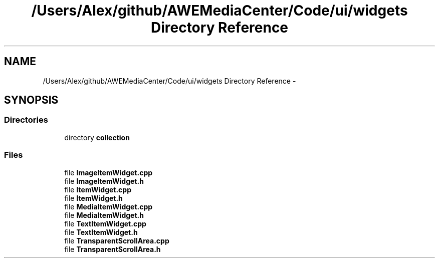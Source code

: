 .TH "/Users/Alex/github/AWEMediaCenter/Code/ui/widgets Directory Reference" 3 "Sat May 10 2014" "Version 0.1" "AWE Media Center" \" -*- nroff -*-
.ad l
.nh
.SH NAME
/Users/Alex/github/AWEMediaCenter/Code/ui/widgets Directory Reference \- 
.SH SYNOPSIS
.br
.PP
.SS "Directories"

.in +1c
.ti -1c
.RI "directory \fBcollection\fP"
.br
.in -1c
.SS "Files"

.in +1c
.ti -1c
.RI "file \fBImageItemWidget\&.cpp\fP"
.br
.ti -1c
.RI "file \fBImageItemWidget\&.h\fP"
.br
.ti -1c
.RI "file \fBItemWidget\&.cpp\fP"
.br
.ti -1c
.RI "file \fBItemWidget\&.h\fP"
.br
.ti -1c
.RI "file \fBMediaItemWidget\&.cpp\fP"
.br
.ti -1c
.RI "file \fBMediaItemWidget\&.h\fP"
.br
.ti -1c
.RI "file \fBTextItemWidget\&.cpp\fP"
.br
.ti -1c
.RI "file \fBTextItemWidget\&.h\fP"
.br
.ti -1c
.RI "file \fBTransparentScrollArea\&.cpp\fP"
.br
.ti -1c
.RI "file \fBTransparentScrollArea\&.h\fP"
.br
.in -1c
